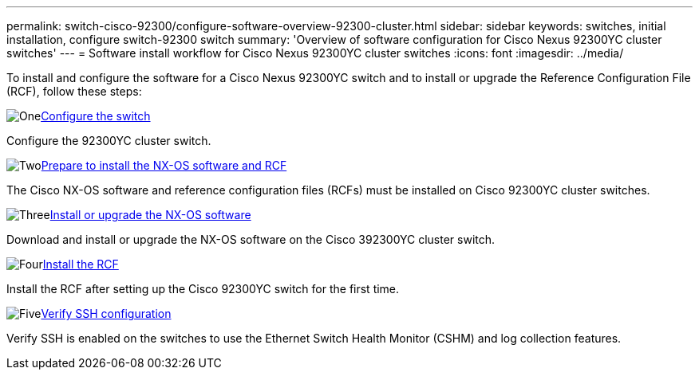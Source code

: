 ---
permalink: switch-cisco-92300/configure-software-overview-92300-cluster.html
sidebar: sidebar
keywords: switches, initial installation, configure switch-92300 switch
summary: 'Overview of software configuration for Cisco Nexus 92300YC cluster switches'
---
= Software install workflow for Cisco Nexus 92300YC cluster switches
:icons: font
:imagesdir: ../media/

[.lead]
To install and configure the software for a Cisco Nexus 92300YC switch and to install or upgrade the Reference Configuration File (RCF), follow these steps:

.image:https://raw.githubusercontent.com/NetAppDocs/common/main/media/number-1.png[One]link:configure-install-initial.html[Configure the switch]
[role="quick-margin-para"]
Configure the 92300YC cluster switch.

.image:https://raw.githubusercontent.com/NetAppDocs/common/main/media/number-2.png[Two]link:install-nxos-overview.html[Prepare to install the NX-OS software and RCF]
[role="quick-margin-para"]
The Cisco NX-OS software and reference configuration files (RCFs) must be installed on Cisco 92300YC cluster switches.

.image:https://raw.githubusercontent.com/NetAppDocs/common/main/media/number-3.png[Three]link:install-nxos-software.html[Install or upgrade the NX-OS software]
[role="quick-margin-para"]
Download and install or upgrade the NX-OS software on the Cisco 392300YC cluster switch.

.image:https://raw.githubusercontent.com/NetAppDocs/common/main/media/number-4.png[Four]link:install-the-rcf-file.html[Install the RCF]
[role="quick-margin-para"]
Install the RCF after setting up the Cisco 92300YC switch for the first time.

.image:https://raw.githubusercontent.com/NetAppDocs/common/main/media/number-5.png[Five]link:configure-ssh-keys.html[Verify SSH configuration]
[role="quick-margin-para"]
Verify SSH is enabled on the switches to use the Ethernet Switch Health Monitor (CSHM) and log collection features.

// Updates for AFFFASDOC-370, 2025-JUL-23